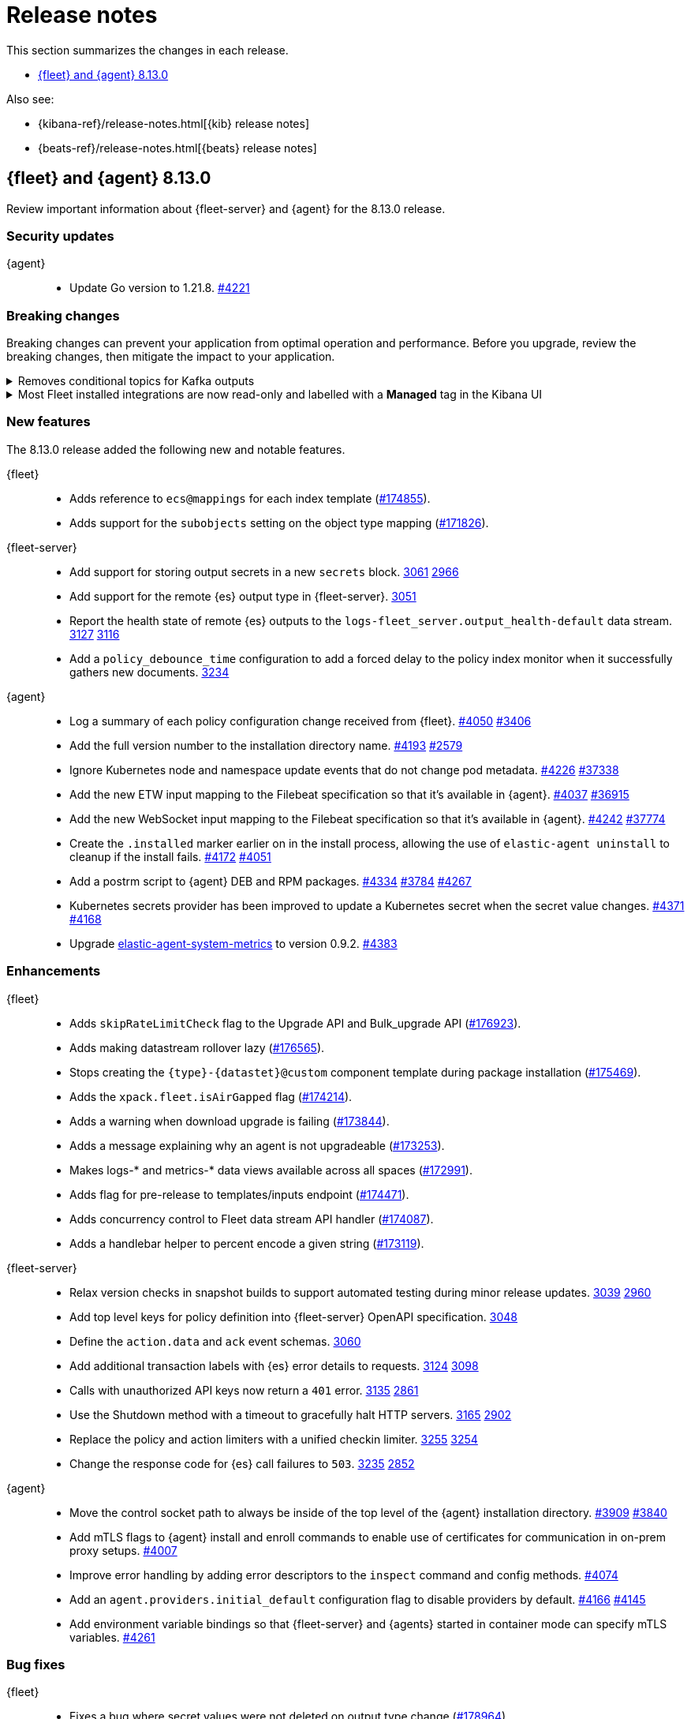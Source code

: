 // Use these for links to issue and pulls.
:kibana-issue: https://github.com/elastic/kibana/issues/
:kibana-pull: https://github.com/elastic/kibana/pull/
:beats-issue: https://github.com/elastic/beats/issues/
:beats-pull: https://github.com/elastic/beats/pull/
:agent-libs-pull: https://github.com/elastic/elastic-agent-libs/pull/
:agent-issue: https://github.com/elastic/elastic-agent/issues/
:agent-pull: https://github.com/elastic/elastic-agent/pull/
:fleet-server-issue: https://github.com/elastic/fleet-server/issues/
:fleet-server-pull: https://github.com/elastic/fleet-server/pull/

[[release-notes]]
= Release notes

This section summarizes the changes in each release.

* <<release-notes-8.13.0>>

Also see:

* {kibana-ref}/release-notes.html[{kib} release notes]
* {beats-ref}/release-notes.html[{beats} release notes]

// begin 8.13.0 relnotes

[[release-notes-8.13.0]]
== {fleet} and {agent} 8.13.0

Review important information about {fleet-server} and {agent} for the 8.13.0 release.

[discrete]
[[security-updates-8.13.0]]
=== Security updates

{agent}::
* Update Go version to 1.21.8. {agent-pull}4221[#4221]

[discrete]
[[breaking-changes-8.13.0]]
=== Breaking changes

Breaking changes can prevent your application from optimal operation and
performance. Before you upgrade, review the breaking changes, then mitigate the
impact to your application.

// copied from Kibana release notes: https://github.com/elastic/kibana/pull/179216
[discrete]
[[breaking-176879]]
.Removes conditional topics for Kafka outputs
[%collapsible]
====
*Details* +
The Kafka output no longer supports conditional topics. For more information, refer to ({kibana-pull}176879[#176879]).
====

// copied from Kibana release notes: https://github.com/elastic/kibana/pull/179216
[discrete]
[[breaking-176443]]
.Most Fleet installed integrations are now read-only and labelled with a *Managed* tag in the Kibana UI 
[%collapsible]
====
*Details* +
Integration content installed by {fleet} is no longer editable. This content is tagged with *Managed* in the {kib} UI, and is Elastic managed. This content cannot be edited or deleted, however managed visualizations, dashboards, and saved searches can be cloned. The clones can be customized.
When cloning a dashboard the cloned panels become entirely independent copies that are unlinked from the original configurations and dependencies. 
Managed content relating to specific visualization editors such as Lens, TSVB, and Maps, the clones retain the original reference configurations. The same applies to editing any saved searches in a managed visualization.
For more information, refer to ({kibana-pull}172393[#172393]).
====


//[discrete]
//[[known-issues-8.13.0]]
//=== Known issues

[discrete]
[[new-features-8.13.0]]
=== New features

The 8.13.0 release added the following new and notable features.

{fleet}::
* Adds reference to `ecs@mappings` for each index template ({kibana-pull}174855[#174855]).
* Adds support for the `subobjects` setting on the object type mapping ({kibana-pull}171826[#171826]).

{fleet-server}::
* Add support for storing output secrets in a new `secrets` block. {fleet-server-pull}3061[3061] {fleet-server-issue}2966[2966]
* Add support for the remote {es} output type in {fleet-server}. {fleet-server-pull}3051[3051]
* Report the health state of remote {es} outputs to the `logs-fleet_server.output_health-default` data stream. {fleet-server-pull}3127[3127] {fleet-server-issue}3116[3116]
* Add a `policy_debounce_time` configuration to add a forced delay to the policy index monitor when it successfully gathers new documents. {fleet-server-pull}3234[3234]

{agent}::
* Log a summary of each policy configuration change received from {fleet}. {agent-pull}4050[#4050] {agent-issue}3406[#3406]
* Add the full version number to the installation directory name. {agent-pull}4193[#4193] {agent-issue}2579[#2579]
* Ignore Kubernetes node and namespace update events that do not change pod metadata. {agent-pull}4226[#4226] {beats-issue}37338[#37338]
* Add the new ETW input mapping to the Filebeat specification so that it's available in {agent}. {agent-pull}4037[#4037] {beats-pull}36915[#36915]
* Add the new WebSocket input mapping to the Filebeat specification so that it's available in {agent}. {agent-pull}4242[#4242] {beats-pull}37774[#37774]
* Create the `.installed` marker earlier on in the install process, allowing the use of `elastic-agent uninstall` to cleanup if the install fails. {agent-pull}4172[#4172] {agent-issue}4051[#4051]
* Add a postrm script to {agent} DEB and RPM packages. {agent-pull}4334[#4334] {agent-issue}3784[#3784] {agent-issue}4267[#4267]
* Kubernetes secrets provider has been improved to update a Kubernetes secret  when the secret value changes. {agent-pull}4371[#4371] {agent-issue}4168[#4168]
* Upgrade link:https://github.com/elastic/elastic-agent-system-metrics[elastic-agent-system-metrics] to version 0.9.2. {agent-pull}4383[#4383]

[discrete]
[[enhancements-8.13.0]]
=== Enhancements

{fleet}::
* Adds `skipRateLimitCheck` flag to the Upgrade API and Bulk_upgrade API ({kibana-pull}176923[#176923]).
* Adds making datastream rollover lazy ({kibana-pull}176565[#176565]).
* Stops creating  the `{type}-{datastet}@custom` component template during package installation ({kibana-pull}175469[#175469]).
* Adds the `xpack.fleet.isAirGapped` flag ({kibana-pull}174214[#174214]).
* Adds a warning when download upgrade is failing ({kibana-pull}173844[#173844]).
* Adds a message explaining why an agent is not upgradeable ({kibana-pull}173253[#173253]).
* Makes logs-* and metrics-* data views available across all spaces ({kibana-pull}172991[#172991]).
* Adds flag for pre-release to templates/inputs endpoint ({kibana-pull}174471[#174471]).
* Adds concurrency control to Fleet data stream API handler ({kibana-pull}174087[#174087]).
* Adds a handlebar helper to percent encode a given string ({kibana-pull}173119[#173119]).

{fleet-server}::
* Relax version checks in snapshot builds to support automated testing during minor release updates. {fleet-server-pull}3039[3039] {fleet-server-issue}2960[2960]
* Add top level keys for policy definition into {fleet-server} OpenAPI specification. {fleet-server-pull}3048[3048]
* Define the `action.data` and `ack` event schemas. {fleet-server-pull}3060[3060]
* Add additional transaction labels with {es} error details to requests. {fleet-server-pull}3124[3124] {fleet-server-issue}3098[3098]
* Calls with unauthorized API keys now return a `401` error. {fleet-server-pull}3135[3135] {fleet-server-issue}2861[2861]
* Use the Shutdown method with a timeout to gracefully halt HTTP servers. {fleet-server-pull}3165[3165] {fleet-server-issue}2902[2902]
* Replace the policy and action limiters with a unified checkin limiter. {fleet-server-pull}3255[3255] {fleet-server-issue}2254[3254]
* Change the response code for {es} call failures to `503`. {fleet-server-pull}3235[3235] {fleet-server-issue}2852[2852]

{agent}::
* Move the control socket path to always be inside of the top level of the {agent} installation directory. {agent-pull}3909[#3909] {agent-issue}3840[#3840]
* Add mTLS flags to {agent} install and enroll commands to enable use of certificates for communication in on-prem proxy setups. {agent-pull}4007[#4007]
* Improve error handling by adding error descriptors to the `inspect` command and config methods. {agent-pull}4074[#4074]
* Add an `agent.providers.initial_default` configuration flag to disable providers by default. {agent-pull}4166[#4166] {agent-issue}4145[#4145]
* Add environment variable bindings so that {fleet-server} and {agents} started in container mode can specify mTLS variables. {agent-pull}4261[#4261]

[discrete]
[[bug-fixes-8.13.0]]
=== Bug fixes

{fleet}::
* Fixes a bug where secret values were not deleted on output type change ({kibana-pull}178964[#178964]).
* Fixes formatting for some integrations on the overview page ({kibana-pull}178937[#178937]).
* Fixes the name of {es} output workers configuration key ({kibana-pull}178329[#178329]).
* Fixes clean up of the `.fleet-policies` entries when deleting an agent policy. ({kibana-pull}178276[#178276]).
* Fixes only showing remote {es} output health status if later than last updated time ({kibana-pull}177685[#177685]).
* Fixes status summary when `showUpgradeable` is selected ({kibana-pull}177618[#177618]).
* Fixes issue of agent sometimes not getting inputs using a new agent policy with system integration ({kibana-pull}177594[#177594]).
* Fixes the activity flyout keeping the scroll state on rerender ({kibana-pull}177029[#177029]).
* Fixes inactive popover tour not resetting ({kibana-pull}176929[#176929]).
* Fixes `isPackageVersionOrLaterInstalled` to check for installed package ({kibana-pull}176532[#176532]).
* Removes pre-release exception for Synthetics package ({kibana-pull}176249[#176249]).
* Fixes output validation when creating package policy ({kibana-pull}175985[#175985]).
* Fixes allowing an agent to upgrade to a newer patch version than fleet-server ({kibana-pull}175775[#175775]).
* Fixes asset creation during custom integration installation ({kibana-pull}174869[#174869]).
* Fixes cascading agent policy's namespace to package policies ({kibana-pull}174776[#174776]).

{fleet-server}::
* Add missing `Elastic-Api-Version` and `X-Request-Id` headers to the {fleet-server} OpenAPI specification. {fleet-server-pull}3044[3044]
* Replace all secret references in input objects. {fleet-server-pull}3086[3086] {fleet-server-issue}3083[3083]
* Deprecate the redundant `fleet.agent.logging.level` attribute. {fleet-server-pull}3195[3195] {fleet-server-issue}3126[3126]
* Add validation to make sure that status and message are present in the checkin API request body.  {fleet-server-pull}3233[3233] {fleet-server-issue}2420[2420]
* Fix a bug where agents were stuck in non-upgradeable state after an upgrade. {fleet-server-pull}3264[3264] {fleet-server-issue}3263[3263]
* Fix chunked file delivery so that files are delivered in order. {fleet-server-pull}3283[#3283]
* Fix a bug where the self monitor stops output health reporting if the output configuration is not acknowledged by agents. {fleet-server-pull}3335[#3335] {fleet-server-issue}3334[3334]

{agent}::
* Fix component control protocol to allow checkin to be chunked across multiple messages. {agent-pull}3884[#3884] {agent-issue}2460[#2460]
* Fix the creation of directories when unpacking tar.gz packages. {agent-pull}4100[#4100] {agent-issue}4093[#4093]
* Set a timeout of 1 minute for the FQDN lookup function. {agent-pull}4147[#4147]
* Increase timeout for file removal during {agent} uninstall. {agent-pull}4310[#4310] {agent-issue}4164[#4164]

// end 8.13.0 relnotes

// ---------------------
//TEMPLATE
//Use the following text as a template. Remember to replace the version info.

// begin 8.7.x relnotes

//[[release-notes-8.7.x]]
//== {fleet} and {agent} 8.7.x

//Review important information about the {fleet} and {agent} 8.7.x release.

//[discrete]
//[[security-updates-8.7.x]]
//=== Security updates

//{fleet}::
//* add info

//{agent}::
//* add info

//[discrete]
//[[breaking-changes-8.7.x]]
//=== Breaking changes

//Breaking changes can prevent your application from optimal operation and
//performance. Before you upgrade, review the breaking changes, then mitigate the
//impact to your application.

//[discrete]
//[[breaking-PR#]]
//.Short description
//[%collapsible]
//====
//*Details* +
//<Describe new behavior.> For more information, refer to {kibana-pull}PR[#PR].

//*Impact* +
//<Describe how users should mitigate the change.> For more information, refer to {fleet-guide}/fleet-server.html[Fleet Server].
//====

//[discrete]
//[[known-issues-8.7.x]]
//=== Known issues

//[[known-issue-issue#]]
//.Short description
//[%collapsible]
//====

//*Details*

//<Describe known issue.>

//*Impact* +

//<Describe impact or workaround.>

//====

//[discrete]
//[[deprecations-8.7.x]]
//=== Deprecations

//The following functionality is deprecated in 8.7.x, and will be removed in
//8.7.x. Deprecated functionality does not have an immediate impact on your
//application, but we strongly recommend you make the necessary updates after you
//upgrade to 8.7.x.

//{fleet}::
//* add info

//{agent}::
//* add info

//[discrete]
//[[new-features-8.7.x]]
//=== New features

//The 8.7.x release Added the following new and notable features.

//{fleet}::
//* add info

//{agent}::
//* add info

//[discrete]
//[[enhancements-8.7.x]]
//=== Enhancements

//{fleet}::
//* add info

//{agent}::
//* add info

//[discrete]
//[[bug-fixes-8.7.x]]
//=== Bug fixes

//{fleet}::
//* add info

//{agent}::
//* add info

// end 8.7.x relnotes
